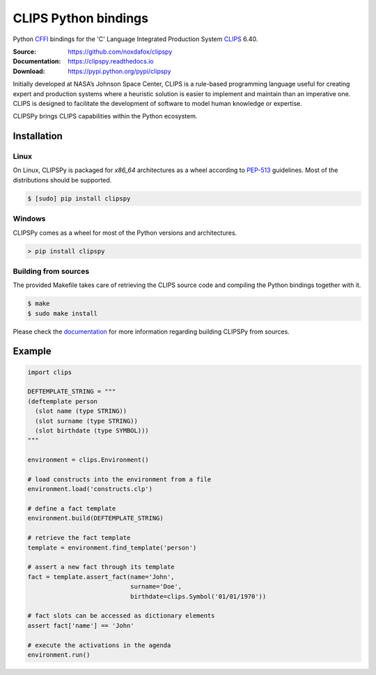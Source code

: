CLIPS Python bindings
=====================

Python CFFI_ bindings for the 'C' Language Integrated Production System CLIPS_ 6.40.

:Source: https://github.com/noxdafox/clipspy
:Documentation: https://clipspy.readthedocs.io
:Download: https://pypi.python.org/pypi/clipspy

|travis badge| |docs badge|

.. |travis badge| image:: https://travis-ci.org/noxdafox/clipspy.svg?branch=master
   :target: https://travis-ci.org/noxdafox/clipspy
   :alt: Build Status
.. |docs badge| image:: https://readthedocs.org/projects/clipspy/badge/?version=latest
   :target: http://clipspy.readthedocs.io/en/latest/?badge=latest
   :alt: Documentation Status


Initially developed at NASA’s Johnson Space Center, CLIPS is a rule-based programming language useful for creating expert and production systems where a heuristic solution is easier to implement and maintain than an imperative one. CLIPS is designed to facilitate the development of software to model human knowledge or expertise.

CLIPSPy brings CLIPS capabilities within the Python ecosystem.

Installation
------------

Linux
+++++

On Linux, CLIPSPy is packaged for `x86_64` architectures as a wheel according to PEP-513_ guidelines.
Most of the distributions should be supported.

.. code:: bash

    $ [sudo] pip install clipspy

Windows
+++++++

CLIPSPy comes as a wheel for most of the Python versions and architectures.

.. code:: batch

    > pip install clipspy

Building from sources
+++++++++++++++++++++

The provided Makefile takes care of retrieving the CLIPS source code and compiling the Python bindings together with it.

.. code:: bash

    $ make
    $ sudo make install

Please check the documentation_ for more information regarding building CLIPSPy from sources.

Example
-------

.. code:: python

    import clips

    DEFTEMPLATE_STRING = """
    (deftemplate person
      (slot name (type STRING))
      (slot surname (type STRING))
      (slot birthdate (type SYMBOL)))
    """

    environment = clips.Environment()

    # load constructs into the environment from a file
    environment.load('constructs.clp')

    # define a fact template
    environment.build(DEFTEMPLATE_STRING)

    # retrieve the fact template
    template = environment.find_template('person')

    # assert a new fact through its template
    fact = template.assert_fact(name='John',
                                surname='Doe',
                                birthdate=clips.Symbol('01/01/1970'))

    # fact slots can be accessed as dictionary elements
    assert fact['name'] == 'John'

    # execute the activations in the agenda
    environment.run()

.. _CLIPS: http://www.clipsrules.net/
.. _CFFI: https://cffi.readthedocs.io/en/latest/index.html
.. _PEP-513: https://www.python.org/dev/peps/pep-0513/
.. _documentation: https://clipspy.readthedocs.io
